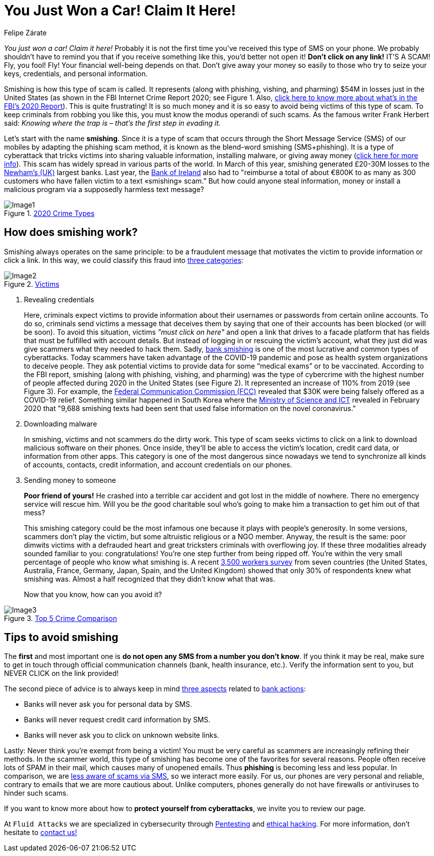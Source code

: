 :slug: smishing/
:date: 2021-04-30
:subtitle: But before doing it you must read this
:category: techniques
:tags: cybersecurity, social-engineering, android, risk, technology, software
:image: https://res.cloudinary.com/fluid-attacks/image/upload/v1620331098/blog/smishing/cover_zpfdiv.webp
:alt: Photo by Ian Tuck on Unsplash
:description: In this blog, you will learn how and why is smishing growing as one of the most popular forms of cyber-scam.
:keywords: Smishing, Scam, Phones, Cybersecurity, Social Engineering, Ethical Hacking, SMS, Pentesting
:author: Felipe Zárate
:writer: fzarate
:name: Felipe Zárate
:about1: Cybersecurity Editor
:source: https://unsplash.com/photos/7fNKdT8eRF0

= You Just Won a Car! Claim It Here!

_You just won a car! Claim it here!_
Probably it is not the first time
you've received this type of SMS on your phone.
We probably shouldn't have to remind you that
if you receive something like this,
you'd better not open it!
*Don't click on any link!* IT'S A SCAM!
Fly, you fool! Fly!
Your financial well-being depends on that.
Don't give away your money so easily
to those who try to seize your keys, credentials,
and personal information.

Smishing is how this type of scam is called.
It represents (along with phishing, vishing, and pharming)
$54M in losses just in the United States
(as shown in the FBI Internet Crime Report 2020;
see Figure 1. Also, link:../fbi-2020-report/[click here to know more about what's in the FBI's 2020 Report]).
This is quite frustrating!
It is so much money and
it is so easy to avoid being victims of this type of scam.
To keep criminals from robbing you like this,
you must know the modus operandi of such scams.
As the famous writer Frank Herbert said:
_Knowing where the trap is – that’s the first step in evading it._

Let's start with the name *smishing*.
Since it is a type of scam
that occurs through the Short Message Service (SMS) of our mobiles
by adapting the phishing scam method,
it is known as the blend-word smishing (SMS+phishing).
It is a type of cyberattack
that tricks victims into sharing valuable information,
installing malware, or giving away money
(link:https://www.csoonline.com/video/104839/what-is-smishing-how-phishing-via-text-message-works[click here for more info]). This scam has widely spread
in various parts of the world.
In March of this year,
smishing generated £20-30M losses
to the link:https://www.newhamrecorder.co.uk/news/crime/stratford-money-launderer-jailed-7821216[Newham’s (UK)] largest banks.
Last year, the link:https://www.irishtimes.com/business/financial-services/bank-of-ireland-does-u-turn-after-refusal-to-reimburse-smishing-victims-1.4326502[Bank of Ireland] also had to
"reimburse a total of about €800K
to as many as 300 customers who have fallen victim
to a text «smishing» scam.”
But how could anyone steal information, money or
install a malicious program via a supposedly harmless text message?

.link:https://www.ic3.gov/Media/PDF/AnnualReport/2020_IC3Report.pdf[2020 Crime Types]
image::https://res.cloudinary.com/fluid-attacks/image/upload/v1620331097/blog/smishing/image1_elvchj.webp[Image1]

== How does smishing work?

Smishing always operates on the same principle:
to be a fraudulent message that motivates the victim
to provide information or click a link.
In this way, we could classify this fraud into link:https://www.csoonline.com/article/3538831/what-is-smishing-how-phishing-via-text-message-works.html[three categories]:

.link:https://www.ic3.gov/Media/PDF/AnnualReport/2020_IC3Report.pdf[Victims]
image::https://res.cloudinary.com/fluid-attacks/image/upload/v1620331097/blog/smishing/image2_xulcfa.webp[Image2]

. Revealing credentials
+
Here, criminals expect victims to provide information
about their usernames or passwords from certain online accounts.
To do so, criminals send victims a message that deceives them
by saying that one of their accounts has been blocked (or will be soon).
To avoid this situation, victims _"must click on here"_
and open a link that drives to a facade platform
that has fields that must be fulfilled with account details.
But instead of logging in or rescuing the victim's account,
what they just did was give scammers what they needed to hack them.
Sadly, link:https://www.csoonline.com/article/3538831/what-is-smishing-how-phishing-via-text-message-works.html[bank smishing] is one of the most lucrative
and common types of cyberattacks.
Today scammers have taken advantage of the COVID-19 pandemic
and pose as health system organizations to deceive people.
They ask potential victims to provide data
for some “medical exams” or to be vaccinated.
According to the FBI report,
smishing (along with phishing, vishing, and pharming)
was the type of cybercrime with the highest number of people affected
during 2020 in the United States (see Figure 2).
It represented an increase of 110% from 2019 (see Figure 3).
For example, the link:https://www.fcc.gov/covid-19-text-scams[Federal Communication Commission (FCC)]
revealed that $30K were being falsely offered as a COVID-19 relief.
Something similar happened in South Korea
where the link:https://www.zdnet.com/article/south-korea-sees-rise-in-smishing-with-coronavirus-misinformation/[Ministry of Science and ICT]
revealed in February 2020 that
"9,688 smishing texts had been sent
that used false information on the novel coronavirus."

. Downloading malware
+
In smishing, victims and not scammers do the dirty work.
This type of scam seeks victims to click on a link
to download malicious software on their phones.
Once inside, they'll be able to access
the victim’s location, credit card data, or information from other apps.
This category is one of the most dangerous
since nowadays we tend to
synchronize all kinds of accounts, contacts, credit information,
and account credentials on our phones.

. Sending money to someone
+
*Poor friend of yours!*
He crashed into a terrible car accident
and got lost in the middle of nowhere.
There no emergency service will rescue him.
Will you be _the_ good charitable soul
who's going to make him a transaction to get him out of that mess?
+
This smishing category could be the most infamous one
because it plays with people's generosity.
In some versions, scammers don’t play the victim,
but some altruistic religious or a NGO member.
Anyway, the result is the same:
poor dimwits victims with a defrauded heart
and great tricksters criminals with overflowing joy.
If these three modalities already sounded familiar to you: congratulations!
You're one step further from being ripped off.
You're within the very small percentage of people who know what smishing is.
A recent link:https://www.proofpoint.com/sites/default/files/gtd-pfpt-us-tr-state-of-the-phish-2020.pdf[3,500 workers survey] from seven countries
(the United States, Australia, France,
Germany, Japan, Spain, and the United Kingdom)
showed that only 30% of respondents knew what smishing was.
Almost a half recognized that they didn't know what that was.
+
Now that you know, how can you avoid it?

.link:https://www.ic3.gov/Media/PDF/AnnualReport/2020_IC3Report.pdf[Top 5 Crime Comparison]
image::https://res.cloudinary.com/fluid-attacks/image/upload/v1620331096/blog/smishing/image3_rcbhfe.webp[Image3]

== Tips to avoid smishing

The *first* and most important one is
*do not open any SMS from a number you don't know*.
If you think it may be real, make sure to
get in touch through official communication channels
(bank, health insurance, etc.).
Verify the information sent to you,
but NEVER CLICK on the link provided!

The second piece of advice is to always keep in mind link:https://www.orangecountyscu.org/stories/what-are-smishing-and-vishing/[three aspects] related to link:https://www.hsbc.co.uk/help/security-centre/[bank actions]:

- Banks will never ask you for personal data by SMS.
- Banks will never request credit card information by SMS.
- Banks will never ask you to click on unknown website links.

Lastly: Never think you're exempt from being a victim!
You must be very careful as scammers are increasingly refining their methods.
In the scammer world, this type of smishing has become
one of the favorites for several reasons.
People often receive lots of SPAM in their mail,
which causes many of unopened emails.
Thus *phishing* is becoming less and less popular.
In comparison, we are link:https://www.proofpoint.com/sites/default/files/gtd-pfpt-us-tr-state-of-the-phish-2020.pdf[less aware of scams via SMS],
so we interact more easily.
For us, our phones are very personal and reliable,
contrary to emails that we are more cautious about.
Unlike computers, phones generally do not have firewalls
or antiviruses to hinder such scams.

If you want to know more about how to *protect yourself from cyberattacks*,
we invite you to review our page.

At `Fluid Attacks` we are specialized in
cybersecurity through link:../../solutions/penetration-testing/[Pentesting] and link:../../solutions/ethical-hacking/[ethical hacking].
For more information, don't hesitate to link:../../contact-us/[contact us!]
